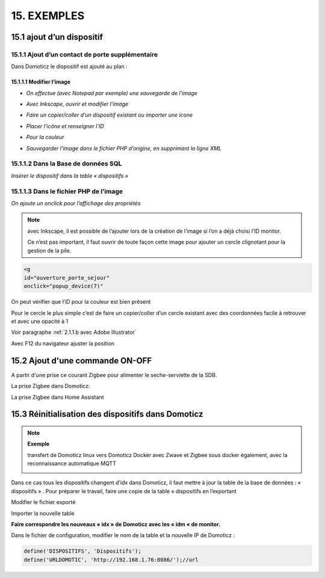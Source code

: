 15. EXEMPLES
------------
15.1 ajout d’un dispositif
^^^^^^^^^^^^^^^^^^^^^^^^^^
15.1.1 Ajout d’un contact de porte supplémentaire
=================================================
|image878|

Dans Domoticz le dispositif est ajouté au plan :

|image879|

|image880|

15.1.1.1 Modifier l’image
"""""""""""""""""""""""
-	*On effectue (avec Notepad par exemple) une sauvegarde de l’image* 

|image881|

-	*Avec Inkscape, ouvrir et modifier l’image*

|image882|

- *Faire un copier/coller d’un dispositif existant ou importer une icone*

|image883| |image884|

- *Placer l’icône et renseigner l’ID*

|image885|

- *Pour la couleur*

|image886|

- *Sauvegarder l’image dans le fichier PHP d’origine, en supprimant la ligne XML*

|image887|

15.1.1.2 Dans la Base de données SQL
==================================
*Insérer le dispositif dans la table « dispositifs »*

|image888|

15.1.1.3 Dans le fichier PHP de l’image 
=====================================
*On ajoute un onclick pour l’affichage des propriétés*

.. note::

   avec Inkscape, il est possible de l’ajouter lors de la création de l’image si l’on a déjà choisi l’ID monitor.

   Ce n’est pas important, il faut ouvrir de toute façon cette image pour ajouter un cercle clignotant pour la gestion de la pile.

.. code-block::

   <g
   id="ouverture_porte_sejour"
   onclick="popup_device(7)"

|image890|

On peut vérifier que l’iD pour la couleur est bien présent

|image891|

Pour le cercle le plus simple c’est de faire un copier/coller d’un cercle existant avec des coordonnées facile à retrouver et avec une opacité à 1 

Voir paragraphe :ref:`2.1.1.b avec Adobe Illustrator`

|image892|

Avec F12 du navigateur ajuster la position

|image893| |image894|

15.2 Ajout d'une commande ON-OFF
^^^^^^^^^^^^^^^^^^^^^^^^^^^^^^^^
A partir d'une prise ce courant Zigbee pour alimenter le seche-serviette de la SDB.

|image498|

La prise Zigbee dans Domoticz:

|image499|

La prise Zigbee dans Home Assistant

|image505|


15.3 Réinitialisation des dispositifs dans Domoticz
^^^^^^^^^^^^^^^^^^^^^^^^^^^^^^^^^^^^^^^^^^^^^^^^^^^
.. note:: **Exemple** 

   transfert de Domoticz linux vers Domoticz Docker avec Zwave et Zigbee sous docker également, avec la reconnaissance automatique MQTT

   |image895|

Dans ce cas tous les dispositifs changent d’idx dans Domoticz, il faut mettre à jour la table de la base de données : « dispositifs »
.
Pour préparer le travail, faire une copie de la table « dispositifs en l’exportant

|image896|

Modifier le fichier exporté 

|image897|

Importer la nouvelle table  |image898|

**Faire correspondre les nouveaux « idx » de Domoticz avec les « idm « de monitor.**

Dans le fichier de configuration, modifier le nom de la table et la nouvelle IP de Domoticz :

.. code-block::

   define('DISPOSITIFS', 'Dispositifs');
   define('URLDOMOTIC', 'http://192.168.1.76:8086/');//url



.. |image498| image:: ../media/image498.webp
   :width: 400px
.. |image499| image:: ../media/image499.webp
   :width: 400px
.. |image505| image:: ../media/image505.webp
   :width: 400px
.. |image878| image:: ../media/image878.webp
   :width: 350px
.. |image879| image:: ../media/image879.webp
   :width: 348px
.. |image880| image:: ../media/image880.webp
   :width: 528px
.. |image881| image:: ../media/image881.webp
   :width: 665px
.. |image882| image:: ../media/image882.webp
   :width: 356px
.. |image883| image:: ../media/image883.webp
   :width: 306px
.. |image884| image:: ../media/image884.webp
   :width: 198px
.. |image885| image:: ../media/image885.webp
   :width: 502px
.. |image886| image:: ../media/image886.webp
   :width: 549px
.. |image887| image:: ../media/image887.webp
   :width: 604px
.. |image888| image:: ../media/image888.webp
   :width: 617px
.. |image890| image:: ../media/image890.webp
   :width: 291px
.. |image891| image:: ../media/image891.webp
   :width: 560px
.. |image892| image:: ../media/image892.webp
   :width: 656px
.. |image893| image:: ../media/image893.webp
   :width: 285px
.. |image894| image:: ../media/image894.webp
   :width: 268px
.. |image895| image:: ../media/image895.webp
   :width: 700px
.. |image896| image:: ../media/image896.webp
   :width: 563px
.. |image897| image:: ../media/image897.webp
   :width: 392px
.. |image898| image:: ../media/image898.webp
   :width: 180px

